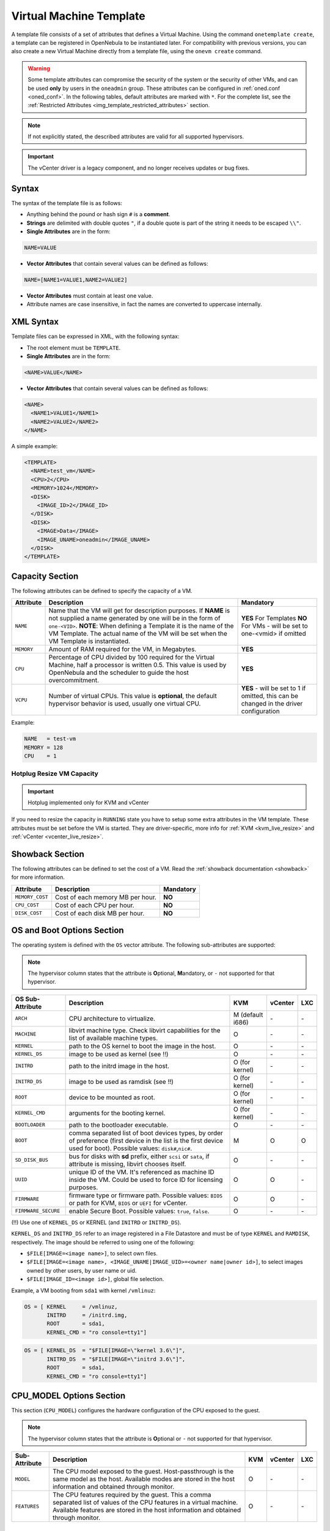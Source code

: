 .. _template:

========================
Virtual Machine Template
========================

A template file consists of a set of attributes that defines a Virtual Machine. Using the command ``onetemplate create``, a template can be registered in OpenNebula to be instantiated later. For compatibility with previous versions, you can also create a new Virtual Machine directly from a template file, using the ``onevm create`` command.

.. warning:: Some template attributes can compromise the security of the system or the security of other VMs, and can be used **only** by users in the ``oneadmin`` group. These attributes can be configured in :ref:`oned.conf <oned_conf>`. In the following tables, default attributes are marked with ``*``. For the complete list, see the :ref:`Restricted Attributes <img_template_restricted_attributes>` section.

.. note:: If not explicitly stated, the described attributes are valid for all supported hypervisors.

.. important:: The vCenter driver is a legacy component, and no longer receives updates or bug fixes.

Syntax
================================================================================

The syntax of the template file is as follows:

-  Anything behind the pound or hash sign ``#`` is a **comment**.
-  **Strings** are delimited with double quotes ``"``, if a double quote is part of the string it needs to be escaped ``\\"``.
-  **Single Attributes** are in the form:

.. code::

    NAME=VALUE

-  **Vector Attributes** that contain several values can be defined as follows:

.. code::

    NAME=[NAME1=VALUE1,NAME2=VALUE2]

-  **Vector Attributes** must contain at least one value.
-  Attribute names are case insensitive, in fact the names are converted to uppercase internally.

XML Syntax
================================================================================

Template files can be expressed in XML, with the following syntax:

-  The root element must be ``TEMPLATE``.
-  **Single Attributes** are in the form:

.. code::

    <NAME>VALUE</NAME>

-  **Vector Attributes** that contain several values can be defined as follows:

.. code::

    <NAME>
      <NAME1>VALUE1</NAME1>
      <NAME2>VALUE2</NAME2>
    </NAME>

A simple example:

.. code::

    <TEMPLATE>
      <NAME>test_vm</NAME>
      <CPU>2</CPU>
      <MEMORY>1024</MEMORY>
      <DISK>
        <IMAGE_ID>2</IMAGE_ID>
      </DISK>
      <DISK>
        <IMAGE>Data</IMAGE>
        <IMAGE_UNAME>oneadmin</IMAGE_UNAME>
      </DISK>
    </TEMPLATE>

.. _template_capacity_section:

Capacity Section
================================================================================

The following attributes can be defined to specify the capacity of a VM.

+------------+----------------------------------------------------------------------------------+------------------------------+
| Attribute  | Description                                                                      | Mandatory                    |
+============+==================================================================================+==============================+
| ``NAME``   | Name that the VM will get for description purposes. If **NAME** is not supplied  | **YES** For Templates **NO** |
|            | a name generated by one will be in the form of ``one-<VID>``. **NOTE**: When     | For VMs - will be set        |
|            | defining a Template it is the name of the VM Template. The actual name of the VM | to one-<vmid> if             |
|            | will be set when the VM Template is instantiated.                                | omitted                      |
+------------+----------------------------------------------------------------------------------+------------------------------+
| ``MEMORY`` | Amount of RAM required for the VM, in Megabytes.                                 | **YES**                      |
+------------+----------------------------------------------------------------------------------+------------------------------+
| ``CPU``    | Percentage of CPU divided by 100 required for the Virtual Machine, half a        | **YES**                      |
|            | processor is written 0.5. This value is used by OpenNebula and the scheduler to  |                              |
|            | guide the host overcommitment.                                                   |                              |
+------------+----------------------------------------------------------------------------------+------------------------------+
| ``VCPU``   | Number of virtual CPUs. This value is **optional**, the default hypervisor       | **YES** - will be set to 1   |
|            | behavior is used, usually one virtual CPU.                                       | if omitted, this can be      |
|            |                                                                                  | changed in the driver        |
|            |                                                                                  | configuration                |
+------------+----------------------------------------------------------------------------------+------------------------------+

Example:

.. code::

      NAME   = test-vm
      MEMORY = 128
      CPU    = 1

Hotplug Resize VM Capacity
--------------------------------------------------------------------------------

.. important:: Hotplug implemented only for KVM and vCenter

If you need to resize the capacity in ``RUNNING`` state you have to setup some extra attributes in the VM template. These attributes must be set before the VM is started. They are driver-specific, more info for :ref:`KVM <kvm_live_resize>` and :ref:`vCenter <vcenter_live_resize>`.

.. _template_showback_section:

Showback Section
================================================================================

The following attributes can be defined to set the cost of a VM. Read the :ref:`showback documentation <showback>` for more information.

+-----------------+----------------------------------+-----------+
| Attribute       | Description                      | Mandatory |
+=================+==================================+===========+
| ``MEMORY_COST`` | Cost of each memory MB per hour. | **NO**    |
+-----------------+----------------------------------+-----------+
| ``CPU_COST``    | Cost of each CPU per hour.       | **NO**    |
+-----------------+----------------------------------+-----------+
| ``DISK_COST``   | Cost of each disk MB per hour.   | **NO**    |
+-----------------+----------------------------------+-----------+

.. _template_os_and_boot_options_section:

OS and Boot Options Section
================================================================================

The operating system is defined with the ``OS`` vector attribute. The following sub-attributes are supported:

.. note:: The hypervisor column states that the attribute is **O**\ ptional, **M**\ andatory, or ``-`` not supported for that hypervisor.

+---------------------+--------------------------------------------------------------------+------------------+---------+---------+
| OS Sub-Attribute    |                            Description                             |       KVM        | vCenter |   LXC   |
+=====================+====================================================================+==================+=========+=========+
| ``ARCH``            | CPU architecture to virtualize.                                    | M (default i686) | \-      | \-      |
+---------------------+--------------------------------------------------------------------+------------------+---------+---------+
| ``MACHINE``         | libvirt machine type. Check libvirt capabilities for the list of   | O                | \-      | \-      |
|                     | available machine types.                                           |                  |         |         |
+---------------------+--------------------------------------------------------------------+------------------+---------+---------+
| ``KERNEL``          | path to the OS kernel to boot the image in the host.               | O                | \-      | \-      |
+---------------------+--------------------------------------------------------------------+------------------+---------+---------+
| ``KERNEL_DS``       | image to be used as kernel (see !!)                                | O                | \-      | \-      |
+---------------------+--------------------------------------------------------------------+------------------+---------+---------+
| ``INITRD``          | path to the initrd image in the host.                              | O (for kernel)   | \-      | \-      |
+---------------------+--------------------------------------------------------------------+------------------+---------+---------+
| ``INITRD_DS``       | image to be used as ramdisk (see !!)                               | O (for kernel)   | \-      | \-      |
+---------------------+--------------------------------------------------------------------+------------------+---------+---------+
| ``ROOT``            | device to be mounted as root.                                      | O (for kernel)   | \-      | \-      |
+---------------------+--------------------------------------------------------------------+------------------+---------+---------+
| ``KERNEL_CMD``      | arguments for the booting kernel.                                  | O (for kernel)   | \-      | \-      |
+---------------------+--------------------------------------------------------------------+------------------+---------+---------+
| ``BOOTLOADER``      | path to the bootloader executable.                                 | O                | \-      | \-      |
+---------------------+--------------------------------------------------------------------+------------------+---------+---------+
| ``BOOT``            | comma separated list of boot devices types, by order of preference | M                | O       | O       |
|                     | (first device in the list is the first device used for boot).      |                  |         |         |
|                     | Possible values: ``disk#``,\ ``nic#``.                             |                  |         |         |
+---------------------+--------------------------------------------------------------------+------------------+---------+---------+
| ``SD_DISK_BUS``     | bus for disks with **sd** prefix, either ``scsi`` or ``sata``,     | O                | \-      | \-      |
|                     | if attribute is missing, libvirt chooses itself.                   |                  |         |         |
+---------------------+--------------------------------------------------------------------+------------------+---------+---------+
| ``UUID``            | unique ID of the VM. It's referenced as machine ID inside the VM.  | O                | O       | \-      |
|                     | Could be used to force ID for licensing purposes.                  |                  |         |         |
+---------------------+--------------------------------------------------------------------+------------------+---------+---------+
| ``FIRMWARE``        | firmware type or firmware path.                                    | O                | O       | \-      |
|                     | Possible values: ``BIOS`` or path for KVM, ``BIOS`` or ``UEFI``    |                  |         |         |
|                     | for vCenter.                                                       |                  |         |         |
+---------------------+--------------------------------------------------------------------+------------------+---------+---------+
| ``FIRMWARE_SECURE`` | enable Secure Boot.                                                | O                | \-      | \-      |
|                     | Possible values: ``true``, ``false``.                              |                  |         |         |
+---------------------+--------------------------------------------------------------------+------------------+---------+---------+

(!!) Use one of ``KERNEL_DS`` or KERNEL (and ``INITRD`` or ``INITRD_DS``).

``KERNEL_DS`` and ``INITRD_DS`` refer to an image registered in a File Datastore and must be of type ``KERNEL`` and ``RAMDISK``, respectively. The image should be referred to using one of the following:

-  ``$FILE[IMAGE=<image name>]``, to select own files.
-  ``$FILE[IMAGE=<image name>, <IMAGE_UNAME|IMAGE_UID>=<owner name|owner id>]``, to select images owned by other users, by user name or uid.
-  ``$FILE[IMAGE_ID=<image id>]``, global file selection.

Example, a VM booting from ``sda1`` with kernel ``/vmlinuz``:

.. code::

    OS = [ KERNEL     = /vmlinuz,
           INITRD     = /initrd.img,
           ROOT       = sda1,
           KERNEL_CMD = "ro console=tty1"]

.. code::

    OS = [ KERNEL_DS  = "$FILE[IMAGE=\"kernel 3.6\"]",
           INITRD_DS  = "$FILE[IMAGE=\"initrd 3.6\"]",
           ROOT       = sda1,
           KERNEL_CMD = "ro console=tty1"]

.. _cpu_model_options_section:

CPU_MODEL Options Section
================================================================================

This section (``CPU_MODEL``) configures the hardware configuration of the CPU exposed to the guest.

.. note:: The hypervisor column states that the attribute is **O**\ ptional or ``-`` not supported for that hypervisor.

+-------------------------+----------------------------------------------------------+-----+---------+---------+
| Sub-Attribute           | Description                                              | KVM | vCenter |   LXC   |
+=========================+==========================================================+=====+=========+=========+
| ``MODEL``               | The CPU model exposed to the guest. Host-passthrough is  | O   | \-      | \-      |
|                         | the same model as the host. Available modes are stored   |     |         |         |
|                         | in the host information and obtained through monitor.    |     |         |         |
+-------------------------+----------------------------------------------------------+-----+---------+---------+
| ``FEATURES``            | The CPU features required by the guest. This a comma     | O   | \-      | \-      |
|                         | separated list of values of the CPU features in a        |     |         |         |
|                         | virtual machine. Available features are stored in        |     |         |         |
|                         | the host information and obtained through monitor.       |     |         |         |
+-------------------------+----------------------------------------------------------+-----+---------+---------+

.. _template_features:

Features Section
================================================================================

This section configures the features enabled for the VM.

.. note:: The hypervisor column states that the attribute is **O**\ ptional, **M**\ andatory, or ``-`` not supported for that hypervisor.

+-------------------------+-------------------------------------------------------------+-----+---------+---------+
| Sub-Attribute           | Description                                                 | KVM | vCenter |   LXC   |
+=========================+=============================================================+=====+=========+=========+
| ``PAE``                 | Physical address extension mode allows 32-bit guests to     | O   | \-      | \-      |
|                         | address more than 4 GB of memory.                           |     |         |         |
+-------------------------+-------------------------------------------------------------+-----+---------+---------+
| ``ACPI``                | Useful for power management, for example, with KVM          | O   | \-      | \-      |
|                         | guests it is required for graceful shutdown to work.        |     |         |         |
+-------------------------+-------------------------------------------------------------+-----+---------+---------+
| ``APIC``                | Enables the advanced programmable IRQ management. Useful    | O   | \-      | \-      |
|                         | for SMP machines.                                           |     |         |         |
+-------------------------+-------------------------------------------------------------+-----+---------+---------+
| ``LOCALTIME``           | The guest clock will be synchronized to the host's          | O   | \-      | \-      |
|                         | configured timezone when booted. Useful for Windows VMs.    |     |         |         |
+-------------------------+-------------------------------------------------------------+-----+---------+---------+
| ``HYPERV``              | Add hyperv extensions to the VM. The options can be         | O   | \-      | \-      |
|                         | configured in the driver configuration, ``HYPERV_OPTIONS``. |     |         |         |
|                         | Also, timers as configured in ``HYPERV_TIMERS`` are added   |     |         |         |
|                         | to the domain clock.                                        |     |         |         |
+-------------------------+-------------------------------------------------------------+-----+---------+---------+
| ``GUEST_AGENT``         | Enables the QEMU Guest Agent communication. This only       | O   | \-      | \-      |
|                         | creates the socket inside the VM, the Guest Agent itself    |     |         |         |
|                         | must be installed and started in the VM.                    |     |         |         |
+-------------------------+-------------------------------------------------------------+-----+---------+---------+
| ``VIRTIO_SCSI_QUEUES``  | Number of queues for the virtio-scsi controller.            | O   | \-      | \-      |
+-------------------------+-------------------------------------------------------------+-----+---------+---------+
| ``VIRTIO_BLK_QUEUES``   | Number of dispatch queues for the virtio-blk driver.        | O   | \-      | \-      |
+-------------------------+-------------------------------------------------------------+-----+---------+---------+
| ``IOTHREADS``           | Number of iothreads for virtio disks. By default threads    | O   | \-      | \-      |
|                         | will be assigned to disk by round robin algorithm. Disk     |     |         |         |
|                         | thread id can be forced by disk ``IOTHREAD`` attribute.     |     |         |         |
+-------------------------+-------------------------------------------------------------+-----+---------+---------+

When setting up the virtio-scsi or virtio-blk queues, you can use the keyword ``auto`` which defaults to the number of vCPUs defined in the Virtual Machine. Also, the virtio-blk queues can be overridden per ``DISK`` so you can enable the multi-queue feature for the selected disks only.

.. code::

    FEATURES = [
        PAE = "yes",
        ACPI = "yes",
        APIC = "no",
        GUEST_AGENT = "yes",
        VIRTIO_SCSI_QUEUES = "auto"
        VIRTIO_BLK_QUEUES = "auto"
    ]


.. _reference_vm_template_disk_section:
.. _template_disks_section:

Disks Section
================================================================================

The disks of a VM are defined with the ``DISK`` vector attribute. You can define as many ``DISK`` attributes as you need. There are three types of disks:

* **Persistent disks**, uses an Image registered in a Datastore mark as persistent.
* **Clone disks**, uses an Image registered in a Datastore. Changes to the images will be discarded. A clone disk can be saved as other image.
* **Volatile disks**, created on-the-fly on the target hosts. Disks are disposed when the VM is shutdown and cannot be saved\_as

Persistent and Clone Disks
--------------------------------------------------------------------------------

.. note:: The hypervisor column states that the attribute is **O**\ ptional, **M**\ andatory, or ``-`` not supported for that hypervisor.

+---------------------------------+-------------------------------------------------------------------------------------------------------------------------------------------+-----------------------------------+-------------------------------------+------------------------------------+
| DISK Sub-Attribute              | Description                                                                                                                               | KVM                               | vCenter                             | LXC                                | 
+=================================+===========================================================================================================================================+===================================+=====================================+====================================+
| ``IMAGE_ID``                    | ID of the Image to use.                                                                                                                   | M (no ``IMAGE``)                  | M (no ``IMAGE``)                    | M (no ``IMAGE``)                   | 
+---------------------------------+-------------------------------------------------------------------------------------------------------------------------------------------+-----------------------------------+-------------------------------------+------------------------------------+
| ``IMAGE``                       | Name of the Image to use.                                                                                                                 | M (no ``IMAGE_ID``)               | M (no ``IMAGE_ID``)                 | M (no ``IMAGE_ID``)                |
+---------------------------------+-------------------------------------------------------------------------------------------------------------------------------------------+-----------------------------------+-------------------------------------+------------------------------------+
| ``IMAGE_UID``                   | To select the IMAGE of a given user by its ``ID``.                                                                                        | O                                 | O                                   | O                                  |
+---------------------------------+-------------------------------------------------------------------------------------------------------------------------------------------+-----------------------------------+-------------------------------------+------------------------------------+
| ``IMAGE_UNAME``                 | To select the IMAGE of a given user by its ``NAME``.                                                                                      | O                                 | O                                   | O                                  |
+---------------------------------+-------------------------------------------------------------------------------------------------------------------------------------------+-----------------------------------+-------------------------------------+------------------------------------+
| ``DEV_PREFIX``                  | Prefix for the emulated device this image will be mounted at. For instance,                                                               | O                                 | O                                   | \-                                 |
|                                 | attribute of the :ref:`Image <img_template>` will be used.                                                                                |                                   |                                     |                                    |
+---------------------------------+-------------------------------------------------------------------------------------------------------------------------------------------+-----------------------------------+-------------------------------------+------------------------------------+
| ``TARGET``                      | Device to map image disk. If set, it will overwrite the default device                                                                    | O                                 | \-                                  | O (where to mount the image inside |
|                                 | ``hd``, ``sd``, or ``vd`` for KVM virtio. If omitted, the dev\_prefix                                                                     |                                   |                                     | the container e.g.: ``/mnt``. Only |
|                                 | mapping.                                                                                                                                  |                                   |                                     | applies for non root devices)      |
+---------------------------------+-------------------------------------------------------------------------------------------------------------------------------------------+-----------------------------------+-------------------------------------+------------------------------------+
| ``DRIVER``                      | Specific image mapping driver.                                                                                                            | O e.g.: ``raw``, ``qcow2``        | \-                                  | \-                                 |
+---------------------------------+-------------------------------------------------------------------------------------------------------------------------------------------+-----------------------------------+-------------------------------------+------------------------------------+
| ``CACHE``                       | Selects the cache mechanism for the disk. Values are ``default``, ``none``,                                                               | O                                 | \-                                  | O (Only for qcow2 disks)           |
|                                 | ``writethrough``, ``writeback``, ``directsync`` and ``unsafe``. More info in                                                              |                                   |                                     |                                    |
|                                 | the `libvirt documentation                                                                                                                |                                   |                                     |                                    |
|                                 | <http://libvirt.org/formatdomain.html#elementsDevices>`__.                                                                                |                                   |                                     |                                    |
+---------------------------------+-------------------------------------------------------------------------------------------------------------------------------------------+-----------------------------------+-------------------------------------+------------------------------------+
| ``READONLY``                    | Set how the image is exposed by the hypervisor.                                                                                           | O e.g.: ``yes``, ``no``. This     | \-                                  | O                                  |
|                                 |                                                                                                                                           | attribute should only be used for |                                     |                                    |
|                                 |                                                                                                                                           | special storage configurations    |                                     |                                    |
+---------------------------------+-------------------------------------------------------------------------------------------------------------------------------------------+-----------------------------------+-------------------------------------+------------------------------------+
| ``IO``                          | Set IO policy. Values are ``threads``, ``native``.                                                                                        | O (Needs qemu 1.1)                | \-                                  | \-                                 |
+---------------------------------+-------------------------------------------------------------------------------------------------------------------------------------------+-----------------------------------+-------------------------------------+------------------------------------+
| ``IOTHREAD``                    | Iothread id used by this disk. Default is round robin. Can be used only if ``IOTHREADS`` > 0.                                             | O (Needs qemu 2.1)                | \-                                  | \-                                 |
+---------------------------------+-------------------------------------------------------------------------------------------------------------------------------------------+-----------------------------------+-------------------------------------+------------------------------------+
| ``VIRTIO_BLK_QUEUES``           | Number of queues for the virtio-blk driver. It can be set for all disks, through the ``FEATURES`` attribute                               | O (Needs qemu 2.1)                | \-                                  | \-                                 |
+---------------------------------+-------------------------------------------------------------------------------------------------------------------------------------------+-----------------------------------+-------------------------------------+------------------------------------+
| ``TOTAL_BYTES_SEC``,            | IO throttling attributes for the disk. They are specified in bytes or IOPS                                                                | O (Needs qemu 1.1)                | \-                                  | O                                  |
| ``READ_BYTES_SEC``,             | (IO Operations) and can be specified for the total (read+write) or specific                                                               |                                   |                                     |                                    |
| ``WRITE_BYTES_SEC``,            | for read or write. Total and read or write can not be used at the same time.                                                              |                                   |                                     |                                    |
| ``TOTAL_IOPS_SEC``,             | By default these parameters are only allowed to be used by oneadmin.                                                                      |                                   |                                     |                                    |
| ``READ_IOPS_SEC``,              |                                                                                                                                           |                                   |                                     |                                    |
| ``WRITE_IOPS_SEC``              |                                                                                                                                           |                                   |                                     |                                    |
+---------------------------------+-------------------------------------------------------------------------------------------------------------------------------------------+-----------------------------------+-------------------------------------+------------------------------------+
| ``TOTAL_BYTES_SEC_MAX``,        | Maximum IO throttling attributes for the disk. They are specified in bytes                                                                | O (Needs qemu 1.1)                | \-                                  | O                                  |
| ``READ_BYTES_SEC_MAX``,         | or IOPS (IO Operations) and can be specified for the total (read+write)                                                                   |                                   |                                     |                                    |
| ``WRITE_BYTES_SEC_MAX``,        | or specific for read or write. Total and read or write can not be used at                                                                 |                                   |                                     |                                    |
| ``TOTAL_IOPS_SEC_MAX``,         | the same time.                                                                                                                            |                                   |                                     |                                    |
| ``READ_IOPS_SEC_MAX``,          | By default these parameters are only allowed to be used by oneadmin.                                                                      |                                   |                                     |                                    |
| ``WRITE_IOPS_SEC_MAX``          |                                                                                                                                           |                                   |                                     |                                    |
+---------------------------------+-------------------------------------------------------------------------------------------------------------------------------------------+-----------------------------------+-------------------------------------+------------------------------------+
| ``TOTAL_BYTES_SEC_MAX_LENGTH``, | Maximum length IO throttling attributes for the disk. They are specified                                                                  | O (Needs qemu 1.1)                | \-                                  | O                                  |
| ``READ_BYTES_SEC_MAX_LENGTH``,  | in bytes or IOPS (IO Operations) and can be specified for the total                                                                       |                                   |                                     |                                    |
| ``WRITE_BYTES_SEC_MAX_LENGTH``, | (read+write) or specific for read or write. Total and read or write can not                                                               |                                   |                                     |                                    |
| ``TOTAL_IOPS_SEC_MAX_LENGTH``,  | be used at the same time.                                                                                                                 |                                   |                                     |                                    |
| ``READ_IOPS_SEC_MAX_LENGTH``,   | By default these parameters are only allowed to be used by oneadmin.                                                                      |                                   |                                     |                                    |
| ``WRITE_IOPS_SEC_MAX_LENGTH``   |                                                                                                                                           |                                   |                                     |                                    |
+---------------------------------+-------------------------------------------------------------------------------------------------------------------------------------------+-----------------------------------+-------------------------------------+------------------------------------+
| ``SIZE_IOPS_SEC``               | Size of IOPS throttling for the disk. This attribute is effective only if one of the TOTAL_IOPS_SEC, READ_IOPS_SEC,                       | O (Needs qemu 1.7)                | \-                                  | \-                                 |
|                                 | WRITE_IOPS_SEC is defined. By default this parameter is only allowed to be used by oneadmin.                                              |                                   |                                     |                                    |
+---------------------------------+-------------------------------------------------------------------------------------------------------------------------------------------+-----------------------------------+-------------------------------------+------------------------------------+
| ``VCENTER_ADAPTER_TYPE``        | Possible values (warning: case-sensitive): lsiLogic, ide, busLogic. More                                                                  | \-                                | O (can be inherited from Datastore) | \-                                 |
|                                 | information `in the VMware documentation <http://pubs.vmware.com/vsphere-60/                                                              |                                   |                                     |                                    |
|                                 | index.jsp#com.vmware.wssdk.apiref.doc/vim.VirtualDiskManager.VirtualDiskAdap                                                              |                                   |                                     |                                    |
|                                 | terType.html>`__.                                                                                                                         |                                   |                                     |                                    |
+---------------------------------+-------------------------------------------------------------------------------------------------------------------------------------------+-----------------------------------+-------------------------------------+------------------------------------+
| ``DISK_TYPE``                   | This is the type of the supporting media for the image. Values:                                                                           | O                                 | M (can be inherited from Datastore) | O                                  |
|                                 | a block device (``BLOCK``) an ISO-9660 file or readonly block device                                                                      |                                   | FILE is the only accepted value     |                                    |
|                                 | (``CDROM``)  or a plain file (``FILE``)                                                                                                   |                                   |                                     |                                    |
+---------------------------------+-------------------------------------------------------------------------------------------------------------------------------------------+-----------------------------------+-------------------------------------+------------------------------------+
| ``VCENTER_DISK_TYPE``           | Possible values (careful with the case): thin, thick, ....  More                                                                          | \-                                | O (can be inherited from Datastore) | \-                                 |
|                                 | information `in the VMware documentation <https://code.vmware.com/doc/preview?id=4206/doc/vim.VirtualDiskManager.VirtualDiskType.html>`__ |                                   |                                     |                                    |
+---------------------------------+-------------------------------------------------------------------------------------------------------------------------------------------+-----------------------------------+-------------------------------------+------------------------------------+
| ``DISCARD``                     | Controls what's done with with trim commands to the disk, the values can be                                                               | O (only with virtio-scsi)         | \-                                  | \-                                 |
|                                 | ``ignore`` or ``discard``.                                                                                                                |                                   |                                     |                                    |
+---------------------------------+-------------------------------------------------------------------------------------------------------------------------------------------+-----------------------------------+-------------------------------------+------------------------------------+
| ``VCENTER_DS_REF``              | vCenter datastore's managed object reference.                                                                                             | \-                                | M (can be inherited from Datastore) | \-                                 |
+---------------------------------+-------------------------------------------------------------------------------------------------------------------------------------------+-----------------------------------+-------------------------------------+------------------------------------+
| ``VCENTER_INSTANCE_ID``         | vCenter instance uuid.                                                                                                                     | \-                               | M (can be inherited from Datastore) | \-                                 |
+---------------------------------+-------------------------------------------------------------------------------------------------------------------------------------------+-----------------------------------+-------------------------------------+------------------------------------+
| ``OPENNEBULA_MANAGED``          | If set to yes, in vCenter this DISK represents a virtual disk that was                                                                    | \-                                | O (can be inherited from Datastore) | \-                                 |
|                                 | imported when a template or wild VM was imported.                                                                                         |                                   |                                     |                                    |
+---------------------------------+-------------------------------------------------------------------------------------------------------------------------------------------+-----------------------------------+-------------------------------------+------------------------------------+

.. _template_volatile_disks_section:

Volatile DISKS
--------------------------------------------------------------------------------

.. note:: The hypervisor column states that the attribute is **O**\ ptional, **M**\ andatory, or ``-`` not supported for that hypervisor.

.. warning:: Not supported on LXC.

+--------------------------+-------------------------------------------------------------------------------------------------------------------------------------------------------------------------------------------------------------------------------------------------+-------------------------------+-----------+
|    DISK Sub-Attribute    |                                                                                                                   Description                                                                                                                   |              KVM              |  vCenter  |
+==========================+=================================================================================================================================================================================================================================================+===============================+===========+
| ``TYPE``                 | Type of the disk: ``swap`` or ``fs``. Type ``swawp`` is not supported in vCenter.                                                                                                                                                               | O                             | O         |
+--------------------------+-------------------------------------------------------------------------------------------------------------------------------------------------------------------------------------------------------------------------------------------------+-------------------------------+-----------+
| ``SIZE``                 | size in MB.                                                                                                                                                                                                                                     | O                             | O         |
+--------------------------+-------------------------------------------------------------------------------------------------------------------------------------------------------------------------------------------------------------------------------------------------+-------------------------------+-----------+
| ``FORMAT``               | Format of the Image: ``raw`` or ``qcow2``.                                                                                                                                                                                                      | M(for fs)                     | M(for fs) |
+--------------------------+-------------------------------------------------------------------------------------------------------------------------------------------------------------------------------------------------------------------------------------------------+-------------------------------+-----------+
| ``DEV_PREFIX``           | Prefix for the emulated device this image                                                                                                                                                                                                       | O                             | O         |
|                          | will be mounted at. For instance, ``hd``,                                                                                                                                                                                                       |                               |           |
|                          | ``sd``. If omitted, the default ``dev_prefix``                                                                                                                                                                                                  |                               |           |
|                          | set in :ref:`oned.conf <oned_conf>` will be used.                                                                                                                                                                                               |                               |           |
+--------------------------+-------------------------------------------------------------------------------------------------------------------------------------------------------------------------------------------------------------------------------------------------+-------------------------------+-----------+
| ``TARGET``               | device to map disk.                                                                                                                                                                                                                             | O                             | O         |
+--------------------------+-------------------------------------------------------------------------------------------------------------------------------------------------------------------------------------------------------------------------------------------------+-------------------------------+-----------+
| ``DRIVER``               | special disk mapping options. KVM: ``raw``, ``qcow2``.                                                                                                                                                                                          | O                             | \-        |
+--------------------------+-------------------------------------------------------------------------------------------------------------------------------------------------------------------------------------------------------------------------------------------------+-------------------------------+-----------+
| ``CACHE``                | Selects the cache mechanism for the disk.                                                                                                                                                                                                       | O                             | \-        |
|                          | Values are ``default``, ``none``,                                                                                                                                                                                                               |                               |           |
|                          | ``writethrough``, ``writeback``,                                                                                                                                                                                                                |                               |           |
|                          | ``directsync`` and ``unsafe``. More info                                                                                                                                                                                                        |                               |           |
|                          | in the                                                                                                                                                                                                                                          |                               |           |
|                          | `libvirt documentation <http://libvirt.org/formatdomain.html#elementsDevices>`__.                                                                                                                                                               |                               |           |
+--------------------------+-------------------------------------------------------------------------------------------------------------------------------------------------------------------------------------------------------------------------------------------------+-------------------------------+-----------+
| ``READONLY``             | Set how the image is exposed by the hypervisor.                                                                                                                                                                                                 | O e.g.: ``yes``, ``no``.      | \-        |
|                          |                                                                                                                                                                                                                                                 | This attribute should only be |           |
|                          |                                                                                                                                                                                                                                                 | used for special storage      |           |
|                          |                                                                                                                                                                                                                                                 | configurations                |           |
+--------------------------+-------------------------------------------------------------------------------------------------------------------------------------------------------------------------------------------------------------------------------------------------+-------------------------------+-----------+
| ``IO``                   | Set IO policy. Values are ``threads``, ``native``.                                                                                                                                                                                              | O                             | \-        |
+--------------------------+-------------------------------------------------------------------------------------------------------------------------------------------------------------------------------------------------------------------------------------------------+-------------------------------+-----------+
| ``TOTAL_BYTES_SEC``,     | IO throttling attributes for the disk. They are specified in bytes or IOPS                                                                                                                                                                      | O                             | \-        |
| ``READ_BYTES_SEC``,      | (IO Operations) and can be specified for the total (read+write) or specific for                                                                                                                                                                 |                               |           |
| ``WRITE_BYTES_SEC``,     | read or write. Total and read or write can not be used at the same time.                                                                                                                                                                        |                               |           |
| ``TOTAL_IOPS_SEC``,      | By default these parameters are only allowed to be used by oneadmin.                                                                                                                                                                            |                               |           |
| ``READ_IOPS_SEC``,       |                                                                                                                                                                                                                                                 |                               |           |
| ``WRITE_IOPS_SEC``,      |                                                                                                                                                                                                                                                 |                               |           |
| ``SIZE_IOPS_SEC``        |                                                                                                                                                                                                                                                 |                               |           |
+--------------------------+-------------------------------------------------------------------------------------------------------------------------------------------------------------------------------------------------------------------------------------------------+-------------------------------+-----------+
| ``VCENTER_ADAPTER_TYPE`` | Possible values (careful with the case): lsiLogic, ide, busLogic. More information `in the VMware documentation <http://pubs.vmware.com/vsphere-60/index.jsp#com.vmware.wssdk.apiref.doc/vim.VirtualDiskManager.VirtualDiskAdapterType.html>`__ | \-                            | O         |
+--------------------------+-------------------------------------------------------------------------------------------------------------------------------------------------------------------------------------------------------------------------------------------------+-------------------------------+-----------+
| ``VCENTER_DISK_TYPE``    | Possible values (careful with the case): thin, thick, .... More information `in the VMware documentation <https://code.vmware.com/doc/preview?id=4206/doc/vim.VirtualDiskManager.VirtualDiskType.html>`__.                                      | \-                            | O         |
+--------------------------+-------------------------------------------------------------------------------------------------------------------------------------------------------------------------------------------------------------------------------------------------+-------------------------------+-----------+

.. _template_disks_device_mapping:

Disks Device Mapping
--------------------------------------------------------------------------------

If the ``TARGET`` attribute is not set for a disk, OpenNebula will automatically assign it using the following precedence, starting with ``dev_prefix + a``:

-  First ``OS`` type Image.
-  Contextualization CDROM.
-  ``CDROM`` type Images.
-  The rest of ``DATABLOCK`` and ``OS`` Images, and ``Volatile`` disks.

Please visit the guide for :ref:`managing images <images>` and the :ref:`image template reference <img_template>` to learn more about the different image types.

You can find a complete description of the contextualization features in the :ref:`contextualization guide <context_overview>`.

The default device prefix ``sd`` can be changed to ``hd`` or other prefix that suits your virtualization hypervisor requirements. You can find more information in the :ref:`daemon configuration guide <oned_conf>`.

This a sample section for disks. There are four disks using the image repository, and two volatile ones. Note that ``fs`` and ``swap`` are generated on-the-fly:

.. code::

    # First OS image, will be mapped to sda. Use image with ID 2
    DISK = [ IMAGE_ID  = 2 ]

    # First DATABLOCK image, mapped to sdb.
    # Use the Image named Data, owned by the user named oneadmin.
    DISK = [ IMAGE        = "Data",
             IMAGE_UNAME  = "oneadmin" ]

    # Second DATABLOCK image, mapped to sdc
    # Use the Image named Results owned by user with ID 7.
    DISK = [ IMAGE        = "Results",
             IMAGE_UID    = 7 ]

    # Third DATABLOCK image, mapped to sdd
    # Use the Image named Experiments owned by user instantiating the VM.
    DISK = [ IMAGE        = "Experiments" ]

    # Volatile filesystem disk, sde
    DISK = [ TYPE   = fs,
             SIZE   = 4096,
             FORMAT = ext3 ]

    # swap, sdf
    DISK = [ TYPE     = swap,
             SIZE     = 1024 ]

Because this VM did not declare a ``CONTEXT`` or any disk using a ``CDROM`` Image, the first ``DATABLOCK`` found is placed right after the OS Image, in ``sdb``. For more information on image management and moving please check the :ref:`Storage guide <sm>`.

.. _template_network_section:

Network Section
================================================================================

.. note:: The hypervisor column states that the attribute is **O**\ ptional, **M**\ andatory, or ``-`` not supported for that hypervisor.



+------------------------+----------------------------------------------------------------------------------------------------------+-----------------------+-----------------------+-----------------------+
| NIC Sub-Attribute      | Description                                                                                              | KVM                   | vCenter               | LXC                   |
+========================+==========================================================================================================+=======================+=======================+=======================+
| ``NETWORK_ID``         | ``ID`` of the network to attach this device, as defined by ``onevnet``. Use if no ``NETWORK``.           | M (No ``NETWORK``)    | M (No ``NETWORK``)    | M (No ``NETWORK``)    |
+------------------------+----------------------------------------------------------------------------------------------------------+-----------------------+-----------------------+-----------------------+
| ``NETWORK``            | Name of the network to use (of those owned by user). Use if no ``NETWORK_ID``.                           | M (No ``NETWORK_ID``) | M (No ``NETWORK_ID``) | M (No ``NETWORK_ID``) |
+------------------------+----------------------------------------------------------------------------------------------------------+-----------------------+-----------------------+-----------------------+
| ``NETWORK_UID``        | To select the ``NETWORK`` of a given user by its ``ID``.                                                 | O                     | O                     | O                     |
+------------------------+----------------------------------------------------------------------------------------------------------+-----------------------+-----------------------+-----------------------+
| ``NETWORK_UNAME``      | To select the ``NETWORK`` of a given user by its ``NAME``.                                               | O                     | O                     | O                     |
+------------------------+----------------------------------------------------------------------------------------------------------+-----------------------+-----------------------+-----------------------+
| ``IP``                 | Request an specific IP from the ``NETWORK``.                                                             | O                     | O                     | O                     |
+------------------------+----------------------------------------------------------------------------------------------------------+-----------------------+-----------------------+-----------------------+
| ``MAC``                | Request an specific HW address from the network interface.                                               | O                     | O                     | O                     |
+------------------------+----------------------------------------------------------------------------------------------------------+-----------------------+-----------------------+-----------------------+
| ``BRIDGE``             | Name of the bridge the network device is going to be attached to.                                        | O                     | O                     | O                     |
+------------------------+----------------------------------------------------------------------------------------------------------+-----------------------+-----------------------+-----------------------+
| ``TARGET``             | Name for the tun device created for the VM.                                                              | O                     | O                     | O                     |
+------------------------+----------------------------------------------------------------------------------------------------------+-----------------------+-----------------------+-----------------------+
| ``SCRIPT``             | Name of a shell script to be executed after creating the tun device for the VM.                          | O                     | O                     | O                     |
+------------------------+----------------------------------------------------------------------------------------------------------+-----------------------+-----------------------+-----------------------+
| ``MODEL``              | Hardware that will emulate this network interface. In KVM you can choose ``virtio`` to select its        | O                     | O                     | \-                    |
|                        | specific virtualization IO framework.                                                                    |                       |                       |                       |
+------------------------+----------------------------------------------------------------------------------------------------------+-----------------------+-----------------------+-----------------------+
| ``FILTER``             | To define a network filtering rule for the interface.                                                    | O                     | O                     | O                     |
+------------------------+----------------------------------------------------------------------------------------------------------+-----------------------+-----------------------+-----------------------+
| ``SECURITY_GROUPS``    | Command separated list of the ids of the security groups to be applied to this interface.                | O                     | \-                    | \-                    |
+------------------------+----------------------------------------------------------------------------------------------------------+-----------------------+-----------------------+-----------------------+
| ``INBOUND_AVG_BW``     | Average bitrate for the interface in kilobytes/second for inbound traffic.                               | O                     | O                     | O                     |
+------------------------+----------------------------------------------------------------------------------------------------------+-----------------------+-----------------------+-----------------------+
| ``INBOUND_PEAK_BW``    | Maximum bitrate for the interface in kilobytes/second for inbound traffic.                               | O                     | O                     | O                     |
+------------------------+----------------------------------------------------------------------------------------------------------+-----------------------+-----------------------+-----------------------+
| ``INBOUND_PEAK_KB``    | Data that can be transmitted at peak speed in kilobytes.                                                 | O                     | \-                    | \-                    |
+------------------------+----------------------------------------------------------------------------------------------------------+-----------------------+-----------------------+-----------------------+
| ``OUTBOUND_AVG_BW``    | Average bitrate for the interface in kilobytes/second for outbound traffic.                              | O                     | O                     | O                     |
+------------------------+----------------------------------------------------------------------------------------------------------+-----------------------+-----------------------+-----------------------+
| ``OUTBOUND_PEAK_BW``   | Maximum bitrate for the interface in kilobytes/second for outbound traffic.                              | O                     | O                     | O                     |
+------------------------+----------------------------------------------------------------------------------------------------------+-----------------------+-----------------------+-----------------------+
| ``OUTBOUND_PEAK_KB``   | Data that can be transmitted at peak speed in kilobytes.                                                 | O                     | \-                    | \-                    |
+------------------------+----------------------------------------------------------------------------------------------------------+-----------------------+-----------------------+-----------------------+
| ``NETWORK_MODE``       | To let the Scheduler pick the VNET if set to `auto`), any other value will be ignored                    | O                     | O                     | O                     |
|                        | By default, the network mode is not set.                                                                 |                       |                       |                       |
+------------------------+----------------------------------------------------------------------------------------------------------+-----------------------+-----------------------+-----------------------+
| ``SCHED_REQUIREMENTS`` | Define the requirement when ``NETWORK_MODE`` is `auto`.                                                  | O                     | O                     | O                     |
+------------------------+----------------------------------------------------------------------------------------------------------+-----------------------+-----------------------+-----------------------+
| ``SCHED_RANK``         | Define the rank when ``NETWORK_MODE`` is `auto`.                                                         | O                     | O                     | O                     |
+------------------------+----------------------------------------------------------------------------------------------------------+-----------------------+-----------------------+-----------------------+
| ``NAME``               | Name of the NIC.                                                                                         | O                     | O                     | O                     |
+------------------------+----------------------------------------------------------------------------------------------------------+-----------------------+-----------------------+-----------------------+
| ``PARENT``             | It is used only on alias, it references the NIC which is alias of.                                       | O                     | O                     | O                     |
+------------------------+----------------------------------------------------------------------------------------------------------+-----------------------+-----------------------+-----------------------+

.. warning:: The ``PORTS`` and ``ICMP`` attributes require the firewall functionality to be configured. Please read the :ref:`firewall configuration guide <firewall>`.

Example, a VM with two NIC's attached to two different networks:

.. code::

    NIC = [ NETWORK_ID = 1 ]

    NIC = [ NETWORK     = "Blue",
            NETWORK_UID = 0 ]

    NIC = [ NETWORK_MODE = "auto",
            SCHED_REQUIREMENTS = "TRAFFIC_TYPE=\"public\"" ]

Example, a VM with two NIC's attached, one is an alias of the other one:

.. code::

    NIC = [ NETWORK = "Test", NAME = "TestName" ]
    NIC_ALIAS = [ NETWORK = "Test", PARENT = "TestName" ]

For more information on setting up virtual networks please check the :ref:`Managing Virtual Networks guide <manage_vnets>`.

.. _nic_default_template:

Network Defaults
--------------------------------------------------------------------------------

You can define a ``NIC_DEFAULT`` attribute with values that will be copied to each new ``NIC``. This is especially useful for an administrator to define configuration parameters, such as ``MODEL``, that final users may not be aware of.

.. code::

    NIC_DEFAULT = [ MODEL = "virtio" ]

.. _io_devices_section:


I/O Devices Section
================================================================================

.. note:: The hypervisor column states that the attribute is **O**\ ptional, **M**\ andatory, or ``-`` not supported for that hypervisor.

The following I/O interfaces can be defined for a VM:

+--------------+---------------------------------------------------------------------------------------+-----+---------+---------+
|  Attribute   | Description                                                                           | KVM | vCenter | LXC     |
+==============+=======================================================================================+=====+=========+=========+
| ``INPUT``    | Define input devices, available sub-attributes:                                       | O   | \-      | \-      |
|              |                                                                                       |     |         |         |
|              | * ``TYPE``: values are ``mouse`` or ``tablet``                                        |     |         |         |
|              | * ``BUS``: values are ``usb``, ``ps2``                                                |     |         |         |
+--------------+---------------------------------------------------------------------------------------+-----+---------+---------+
| ``GRAPHICS`` | Whether the VM should export its graphical display and how, available sub-attributes: | O   | O       | O       |
|              |                                                                                       |     |         |         |
|              +---------------------------------------------------------------------------------------+-----+---------+---------+
|              | * ``TYPE``: values: ``vnc``, ``sdl``, ``spice``.                                      | O   | O       | O (vnc) |
|              +---------------------------------------------------------------------------------------+-----+---------+---------+
|              | * ``LISTEN``: IP to listen on.                                                        | O   | O       | O       |
|              +---------------------------------------------------------------------------------------+-----+---------+---------+
|              | * ``PORT``: port for the VNC server.                                                  | O   | O       | O       |
|              +---------------------------------------------------------------------------------------+-----+---------+---------+
|              | * ``PASSWD``\ :sup:`*`: password for the VNC server.                                  | O   | O       | O       |
|              +---------------------------------------------------------------------------------------+-----+---------+---------+
|              | * ``KEYMAP``: keyboard configuration locale to use in the VNC display.                | O   | O       | \-      |
|              +---------------------------------------------------------------------------------------+-----+---------+---------+
|              | * ``RANDOM_PASSWD``: if "YES", generate a random password for each VM.                | O   | O       | O       |
+--------------+---------------------------------------------------------------------------------------+-----+---------+---------+
| ``VIDEO``    | Defines a custom video device, available sub-attributes:                              | O   | \-      | \-      |
|              |                                                                                       |     |         |         |
|              +---------------------------------------------------------------------------------------+-----+---------+---------+
|              | * ``TYPE``: values: ``none``, ``vnc``, ``cirrus``, and ``virtio``                     | M   | \-      | \-      |
|              +---------------------------------------------------------------------------------------+-----+---------+---------+
|              | * ``IOMMU``: Enables the use of emulated IOMMU by the video device.                   | O   | \-      | \-      |
|              +---------------------------------------------------------------------------------------+-----+---------+---------+
|              | * ``ATS``: Enables Address Translate Service for the device.                          | O   | \-      | \-      |
|              +---------------------------------------------------------------------------------------+-----+---------+---------+
|              | * ``VRAM``: Defines the amount of VRAM for the device, in kB                          | O   | \-      | \-      |
|              +---------------------------------------------------------------------------------------+-----+---------+---------+
|              | * ``RESOLUTION``: The preferred device resolution(ex: "1920x1080", "1280x768")        | O   | \-      | \-      |
+--------------+---------------------------------------------------------------------------------------+-----+---------+---------+

.. note:: Password will be truncated if its length exceeds 8 characters for ``vnc`` or 60 characters for ``spice``.

Example:

.. code::

    GRAPHICS = [
      TYPE    = "vnc",
      LISTEN  = "0.0.0.0",
      PORT    = "5905"]

.. warning:: For the KVM hypervisor the port number is a real one, not the VNC port. So for VNC port 0 you should specify 5900, for port 1, 5901 and so on.

.. warning:: OpenNebula will prevent VNC port collision within a cluster to ensure that a VM can be deployed or migrated to any host in the selected cluster. If the selected port is in use, the VM deployment will fail. If the user does not specify the port variable, OpenNebula will try to assign ``VNC_PORTS[START] + VMID``, or the first lower available port. The ``VNC_PORTS[START]`` is specified inside the ``oned.conf`` file.

.. _template_context:

Context Section
================================================================================

.. note:: The hypervisor column states that the attribute is **O**\ ptional, **M**\ andatory, ``-`` not supported for that hypervisor or OS name where it is mandatory.

Context information is passed to the Virtual Machine via an ISO mounted as a partition. This information can be defined in the VM template in the optional section called Context, with the following attributes:

+-----------------------------------+-------------------------------------------------------------------------------------------------+------------------------------+---------+
| Attribute                         | Description                                                                                     | KVM/LXC                      | vCenter |
+===================================+=================================================================================================+==============================+=========+
| ``VARIABLE``                      | Variables that store values related to this virtual machine or others . The name                | O                            | O       |
|                                   | of the variable is arbitrary (in the example, we use hostname).                                 |                              |         |
+-----------------------------------+-------------------------------------------------------------------------------------------------+------------------------------+---------+
| ``FILES``                         | Space-separated list of paths to include in context device. The location of the files are       | O                            | O       |
|                                   | restricted by the ``CONTEXT_RESTRICTED_DIRS`` in :ref:`oned.conf <oned_conf>`                   |                              |         |
+-----------------------------------+-------------------------------------------------------------------------------------------------+------------------------------+---------+
| ``FILES_DS``                      | Space-separated list of File images to include in context device. (Not supported                | O                            | O       |
|                                   | for vCenter)                                                                                    |                              |         |
+-----------------------------------+-------------------------------------------------------------------------------------------------+------------------------------+---------+
| ``INIT_SCRIPTS``                  | If the VM uses the OpenNebula contextualization package the init.sh file is                     | O                            | O       |
|                                   | executed by default. When the init script added is not called init.sh or more                   |                              |         |
|                                   | than one init script is added, this list contains the scripts to run and the                    |                              |         |
|                                   | order. Ex. "init.sh users.sh mysql.sh"                                                          |                              |         |
+-----------------------------------+-------------------------------------------------------------------------------------------------+------------------------------+---------+
| ``START_SCRIPT``                  | Text of the script executed when the machine boots. It can contain shebang in case it is not    | O                            | O       |
|                                   | a shell script. For example ``START_SCRIPT="yum upgrade"`` or                                   |                              |         |
|                                   | ``START_SCRIPT="choco upgrade all"`` for Bash and PowerShell respectively                       |                              |         |
+-----------------------------------+-------------------------------------------------------------------------------------------------+------------------------------+---------+
| ``START_SCRIPT_BASE64``           | The same as ``START_SCRIPT`` but encoded in Base64.                                             | O                            | O       |
+-----------------------------------+-------------------------------------------------------------------------------------------------+------------------------------+---------+
| ``TARGET``                        | Device to attach the context ISO.                                                               | O                            | \-      |
+-----------------------------------+-------------------------------------------------------------------------------------------------+------------------------------+---------+
| ``DEV_PREFIX``                    | Device prefix for the context ISO, either ``sd``, or ``hd``.                                    | O                            | \-      |
+-----------------------------------+-------------------------------------------------------------------------------------------------+------------------------------+---------+
| ``TOKEN``                         | ``YES`` to create a token.txt file for :ref:`OneGate monitorization                             | O                            | O       |
|                                   | <onegate_usage>`.                                                                               |                              |         |
+-----------------------------------+-------------------------------------------------------------------------------------------------+------------------------------+---------+
| ``ONEGATE_ENDPOINT``              | OpenNebula will automatically add this variable if ``TOKEN`` is ``YES``.                        | O                            | O       |
|                                   | Defaults to ``http://169.254.16.9:5030``. Value loaded from ``/etc/one/oned.conf``              |                              |         |
+-----------------------------------+-------------------------------------------------------------------------------------------------+------------------------------+---------+
| ``REPORT_READY``                  | The VM will send the READY signal to the onegate server. After this, the                        | O                            | O       |
|                                   | VM Template will contain ``READY=YES`` in the ``USER_TEMPLATE`` section                         |                              |         |
+-----------------------------------+-------------------------------------------------------------------------------------------------+------------------------------+---------+
| ``READY_SCRIPT``                  | ``READY=YES`` will only be sent if the script is successfully executed                          | Linux                        | Linux   |
+-----------------------------------+-------------------------------------------------------------------------------------------------+------------------------------+---------+
| ``READY_SCRIPT_PATH``             | Similar to READY_SCRIPT but the script exists in the Guest FS                                   | Linux                        | Linux   |
+-----------------------------------+-------------------------------------------------------------------------------------------------+------------------------------+---------+
| ``NETWORK``                       | ``YES`` to fill automatically the networking parameters for each NIC, used by the               | O                            | O       |
|                                   | :ref:`Contextualization packages <context_overview>`.                                           |                              |         |
+-----------------------------------+-------------------------------------------------------------------------------------------------+------------------------------+---------+
| ``NETCFG_TYPE``                   | Network configuration service inside guest VM responsible for configuring the NICs:             | Linux                        | Linux   |
|                                   | empty (autodetects suitable service inside VM),                                                 |                              |         |
|                                   | ``bsd`` (for FreeBSD network configuration),                                                    |                              |         |
|                                   | ``interfaces`` (for Debian-style configuration via ``/etc/network/interfaces``),                |                              |         |
|                                   | ``netplan`` (for Netplan, set custom Netplan renderer via ``NETCFG_NETPLAN_RENDERER``)          |                              |         |
|                                   | ``networkd`` (for systemd-networkd),                                                            |                              |         |
|                                   | ``nm`` (for NetworkManager),                                                                    |                              |         |
|                                   | ``scripts`` (for legacy Red Hat-style configuration via ``ifcfg-ethX`` files)                   |                              |         |
+-----------------------------------+-------------------------------------------------------------------------------------------------+------------------------------+---------+
| ``NETCFG_NETPLAN_RENDERER``       | Netplan renderer (effective only when ``NETCFG_TYPE=netplan``):                                 | Linux                        | Linux   |
|                                   | empty or ``networkd`` (for systemd-networkd),                                                   |                              |         |
|                                   | ``NetworkManager`` (for NetworkManager)                                                         |                              |         |
+-----------------------------------+-------------------------------------------------------------------------------------------------+------------------------------+---------+
| ``SET_HOSTNAME``                  | This parameter value will be the hostname of the VM.                                            | O                            | O       |
+-----------------------------------+-------------------------------------------------------------------------------------------------+------------------------------+---------+
| ``DNS_HOSTNAME``                  | ``YES`` to set the VM hostname to the reverse dns name (from the first IP)                      | O                            | O       |
+-----------------------------------+-------------------------------------------------------------------------------------------------+------------------------------+---------+
| ``DNS``                           | Specific DNS server for the Virtual Machine.                                                    | O                            | O       |
+-----------------------------------+-------------------------------------------------------------------------------------------------+------------------------------+---------+
| ``ETHx_MAC``                      | Used to find the correct interface.                                                             | O                            | O       |
+-----------------------------------+-------------------------------------------------------------------------------------------------+------------------------------+---------+
| ``ETHx_IP``                       | IPv4 address for the interface.                                                                 | O                            | O       |
+-----------------------------------+-------------------------------------------------------------------------------------------------+------------------------------+---------+
| ``ETHx_IP6``                      | IPv6 address for the interface. Legacy ``ETHx_IPV6`` is also valid.                             | O                            | O       |
+-----------------------------------+-------------------------------------------------------------------------------------------------+------------------------------+---------+
| ``ETHx_IP6_PREFIX_LENGTH``        | IPv6 prefix length for the interface.                                                           | O                            | O       |
+-----------------------------------+-------------------------------------------------------------------------------------------------+------------------------------+---------+
| ``ETHx_IP6_ULA``                  | IPv6 unique local address for the interface                                                     | O                            | O       |
+-----------------------------------+-------------------------------------------------------------------------------------------------+------------------------------+---------+
| ``ETHx_IP6_METRIC``               | ``IP6_METRIC`` value for the IPv6 (default) route associated with this interface.               | Linux                        | Linux   |
+-----------------------------------+-------------------------------------------------------------------------------------------------+------------------------------+---------+
| ``ETHx_IP6_METHOD``               | IPv6 configuration method for the interface inside VM:                                          | O                            | O       |
|                                   | ``static`` (for static address assignment based on context variables),                          |                              |         |
|                                   | ``auto`` (for SLAAC),                                                                           |                              |         |
|                                   | ``dhcp`` (for SLAAC and DHCPv6),                                                                |                              |         |
|                                   | ``disable`` (for disabling IPv6),                                                               |                              |         |
|                                   | ``skip`` (skip IPv6 NIC configuration),                                                         |                              |         |
|                                   | empty defaults to content of ``ETHx_METHOD`` set for IPv4                                       |                              |         |
+-----------------------------------+-------------------------------------------------------------------------------------------------+------------------------------+---------+
| ``ETHx_METHOD``                   | IPv4 configuration method for the interface inside VM:                                          | O                            | O       |
|                                   | empty or ``static`` (for static address assignment based on context variables),                 |                              |         |
|                                   | ``dhcp`` (for DHCPv4),                                                                          |                              |         |
|                                   | ``skip`` (skip IPv4 NIC configuration)                                                          |                              |         |
+-----------------------------------+-------------------------------------------------------------------------------------------------+------------------------------+---------+
| ``ETHx_NETWORK``                  | Network address of the interface.                                                               | O                            | O       |
+-----------------------------------+-------------------------------------------------------------------------------------------------+------------------------------+---------+
| ``ETHx_MASK``                     | Network mask.                                                                                   | O                            | O       |
+-----------------------------------+-------------------------------------------------------------------------------------------------+------------------------------+---------+
| ``ETHx_GATEWAY``                  | Default IPv4 gateway for the interface.                                                         | O                            | O       |
+-----------------------------------+-------------------------------------------------------------------------------------------------+------------------------------+---------+
| ``ETHx_GATEWAY6``                 | Default IPv6 gateway for the interface.                                                         | O                            | O       |
+-----------------------------------+-------------------------------------------------------------------------------------------------+------------------------------+---------+
| ``ETHx_ROUTES``                   | Comma separated list of custom routes for the interface.                                        | O                            | O       |
|                                   | Format: ``<dst_network2> via <gateway1>, <dst_network2> via <gateway2>``                        |                              |         |
+-----------------------------------+-------------------------------------------------------------------------------------------------+------------------------------+---------+
| ``ETHx_MTU``                      | ``MTU`` value for the interface.                                                                | O                            | O       |
+-----------------------------------+-------------------------------------------------------------------------------------------------+------------------------------+---------+
| ``ETHx_METRIC``                   | ``METRIC`` value for the (default) route associated with this interface.                        | O                            | O       |
+-----------------------------------+-------------------------------------------------------------------------------------------------+------------------------------+---------+
| ``ETHx_DNS``                      | DNS for the network.                                                                            | O                            | O       |
+-----------------------------------+-------------------------------------------------------------------------------------------------+------------------------------+---------+
| ``ETHx_ALIASy_MAC``               | Used to find the correct interface.                                                             | O                            | O       |
+-----------------------------------+-------------------------------------------------------------------------------------------------+------------------------------+---------+
| ``ETHx_ALIASy_IP``                | IPv4 address for the alias.                                                                     | O                            | O       |
+-----------------------------------+-------------------------------------------------------------------------------------------------+------------------------------+---------+
| ``ETHx_ALIASy_IP6``               | IPv6 address for the alias. Legacy ``ETHx_ALIASy_IPV6`` is also valid.                          | O                            | O       |
+-----------------------------------+-------------------------------------------------------------------------------------------------+------------------------------+---------+
| ``ETHx_ALIASy_IP6_PREFIX_LENGTH`` | IPv6 prefix length for the alias.                                                               | O                            | O       |
+-----------------------------------+-------------------------------------------------------------------------------------------------+------------------------------+---------+
| ``ETHx_ALIASy_IP6_ULA``           | IPv6 unique local address for the alias.                                                        | O                            | O       |
+-----------------------------------+-------------------------------------------------------------------------------------------------+------------------------------+---------+
| ``ETHx_ALIASy_IP6_METHOD``        | ``IP6_METHOD`` value for the alias.                                                             | \-                           | \-      |
+-----------------------------------+-------------------------------------------------------------------------------------------------+------------------------------+---------+
| ``ETHx_ALIASy_IP6_METRIC``        | ``IP6_METRIC`` value for the alias.                                                             | \-                           | \-      |
+-----------------------------------+-------------------------------------------------------------------------------------------------+------------------------------+---------+
| ``ETHx_ALIASy_NETWORK``           | Network address of the alias.                                                                   | O                            | O       |
+-----------------------------------+-------------------------------------------------------------------------------------------------+------------------------------+---------+
| ``ETHx_ALIASy_MASK``              | Network mask.                                                                                   | O                            | O       |
+-----------------------------------+-------------------------------------------------------------------------------------------------+------------------------------+---------+
| ``ETHx_ALIASy_GATEWAY``           | Default IPv4 gateway for the alias.                                                             | \-                           | \-      |
+-----------------------------------+-------------------------------------------------------------------------------------------------+------------------------------+---------+
| ``ETHx_ALIASy_GATEWAY6``          | Default IPv6 gateway for the alias.                                                             | \-                           | \-      |
+-----------------------------------+-------------------------------------------------------------------------------------------------+------------------------------+---------+
| ``ETHx_ALIASy_MTU``               | ``MTU`` value for the alias.                                                                    | \-                           | \-      |
+-----------------------------------+-------------------------------------------------------------------------------------------------+------------------------------+---------+
| ``ETHx_ALIASy_METHOD``            | ``METHOD`` value for the alias.                                                                 | \-                           | \-      |
+-----------------------------------+-------------------------------------------------------------------------------------------------+------------------------------+---------+
| ``ETHx_ALIASy_METRIC``            | ``METRIC`` value for the alias.                                                                 | \-                           | \-      |
+-----------------------------------+-------------------------------------------------------------------------------------------------+------------------------------+---------+
| ``ETHx_ALIASy_DNS``               | DNS for the alias.                                                                              | \-                           | \-      |
+-----------------------------------+-------------------------------------------------------------------------------------------------+------------------------------+---------+
| ``USERNAME``                      | User to be created in the guest OS. If any password or SSH_PUBLIC_KEY attribute is defined      | Linux                        | Linux   |
|                                   | (see below) it will change this user (defaults to ``root``).                                    |                              |         |
+-----------------------------------+-------------------------------------------------------------------------------------------------+------------------------------+---------+
| ``CRYPTED_PASSWORD_BASE64``       | Crypted password encoded in base64. To be set for the user ``USERNAME``.                        | Linux                        | Linux   |
+-----------------------------------+-------------------------------------------------------------------------------------------------+------------------------------+---------+
| ``PASSWORD_BASE64``               | Password encoded in base64. To be set for the user ``USERNAME``.                                | O                            | O       |
+-----------------------------------+-------------------------------------------------------------------------------------------------+------------------------------+---------+
| ``CRYPTED_PASSWORD``              | Crypted password. To be set for the user ``USERNAME``. This parameter is not                    | Linux                        | Linux   |
|                                   | recommended, use ``CRYPTED_PASSWORD_BASE64`` instead.                                           |                              |         |
+-----------------------------------+-------------------------------------------------------------------------------------------------+------------------------------+---------+
| ``PASSWORD``                      | Password to be set for the user ``USERNAME``. This parameter is not recommended,                | O                            | O       |
|                                   | use ``PASSWORD_BASE64`` instead.                                                                |                              |         |
+-----------------------------------+-------------------------------------------------------------------------------------------------+------------------------------+---------+
| ``SSH_PUBLIC_KEY``                | Key to be added to ``USERNAME`` ``authorized_keys`` file or ``root`` in case                    | O                            | O       |
|                                   | ``USERNAME`` is not set.                                                                        |                              |         |
|                                   | Requires OpenSSH server installed on Windows, user automatically detected. ``USERNAME`` ignored.|                              |         |
+-----------------------------------+-------------------------------------------------------------------------------------------------+------------------------------+---------+
| ``WINADMIN``                      | Set to ``NO`` to treat the Windows user as standard user for setting ``SSH_PUBLIC_KEY``         | Windows                      | Windows |
+-----------------------------------+-------------------------------------------------------------------------------------------------+------------------------------+---------+
| ``SECURETTY``                     | If set to ``NO`` it will disable securetty validation on PAM. If set to ``YES``                 | Linux                        | Linux   |
|                                   | it will restore system defaults. Defaults: LXC -> ``YES``, KVM -> ``NO``.                       |                              |         |
+-----------------------------------+-------------------------------------------------------------------------------------------------+------------------------------+---------+
| ``TIMEZONE``                      | Time zone to set. On Linux, the name must match the zone file name relative to                  | O                            | O       |
|                                   | ``/usr/share/zoneinfo/`` (e.g. ``US/Central``). On Windows, the name must match                 |                              |         |
|                                   | supported zone listed by ``tzutil /l`` (e.g. ``Central Standard Time``)                         |                              |         |
+-----------------------------------+-------------------------------------------------------------------------------------------------+------------------------------+---------+
| ``GROW_ROOTFS``                   | If set to ``NO``, the automatic growing of the root filesystem or disk ``C:`` on Windows will   | O                            | O       |
|                                   | be disabled.                                                                                    |                              |         |
+-----------------------------------+-------------------------------------------------------------------------------------------------+------------------------------+---------+
| ``GROW_FS``                       | Mountpoints on Linux (e.g.: ``/mnt/disk /data``) or drive letters on Windows (e.g.: ``X: Y:``)  | O                            | O       |
|                                   | of all the extra filesystems which should be extended. The rootfs ``/`` on Linux or disk ``C:`` |                              |         |
|                                   | on Windows is implied (automatically added) if ``GROW_ROOTFS`` is left empty or set to ``YES``. |                              |         |
+-----------------------------------+-------------------------------------------------------------------------------------------------+------------------------------+---------+
| ``IGNORE_SWAP``                   | If set to ``YES`` then ``one-contexd`` service will skip auto-mounting of any found swap        | Linux                        | Linux   |
|                                   | devices (this does **not** affect swap defined in ``/etc/fstab``).                              |                              |         |
+-----------------------------------+-------------------------------------------------------------------------------------------------+------------------------------+---------+
| ``RECREATE_RUN``                  | If set to ``YES``, missing directories and files persisted in the image in                      | Linux                        | Linux   |
|                                   | ``/run`` (or ``/var/run``) are restored and copied to the ephemeral ``/run``                    |                              |         |
|                                   | (or ``/var/run``) of the VM instance.                                                           |                              |         |
+-----------------------------------+-------------------------------------------------------------------------------------------------+------------------------------+---------+
| ``EJECT_CDROM``                   | Value ``YES`` will signal to eject the CD with the ``context.sh`` file when                     | Windows                      | \-      |
|                                   | (re)contextualization is finished.                                                              |                              |         |
+-----------------------------------+-------------------------------------------------------------------------------------------------+------------------------------+---------+

.. note::  Limitations apply in vCenter alias for :ref:`attach/detach NIC operations <vcenter_networking_limitations>`.

.. note::   If more than one of the password changing attributes listed above is defined, only the one with highest priority will be applied. The priority is the same as the order of appearance in this table.

The values referred to by ``VARIABLE`` can be defined as:

**Hardcoded values:**

.. code::

       SET_HOSTNAME   = "MAINHOST"

**Using template variables**

``$<template_variable>``: any single value variable of the VM template, for example:

.. code::

          IP_GEN       = "10.0.0.$VMID"
          SET_HOSTNAME = "$NAME"

``$<template_variable>[<attribute>]``: Any single value contained in a multiple value variable in the VM template, for example:

.. code::

          IP_PRIVATE = $NIC[IP]

``$<template_variable>[<attribute>, <attribute2>=<value2>]``: Any single value contained in the variable of the VM template, setting one attribute to discern between multiple variables called the same way, for example:

.. code::

          IP_PUBLIC = "$NIC[IP, NETWORK=\"Public\"]"

**Using Virtual Network template variables**

``$NETWORK[<vnet_attribute>, <NETWORK_ID|NETWORK|NIC_ID>=<vnet_id|vnet_name|nic_id>]``: Any single value variable in the Virtual Network template, for example:

.. code::

          DNS = "$NETWORK[DNS, NETWORK_ID=3]"

.. note:: The network MUST be in use by any of the NICs defined in the template. The vnet\_attribute can be ``TEMPLATE`` to include the whole vnet template in XML (base64 encoded).

**Using Image template variables**

``$IMAGE[<image_attribute>, <IMAGE_ID|IMAGE>=<img_id|img_name>]``: Any single value variable in the Image template, for example:

.. code::

          root = "$IMAGE[ROOT_PASS, IMAGE_ID=0]"

.. note:: The image MUST be in use by any of the DISKs defined in the template. The image\_attribute can be ``TEMPLATE`` to include the whole image template in XML (base64 encoded).

**Using User template variables**

``$USER[<user_attribute>]``: Any single value variable in the user (owner of the VM) template, for example:

.. code::

          ssh_key = "$USER[SSH_KEY]"

.. note:: The user\_attribute can be ``TEMPLATE`` to include the whole user template in XML (base64 encoded).

**Pre-defined variables**, apart from those defined in the template you can use:

- ``$UID``, the uid of the VM owner.
- ``$UNAME``, the name of the VM owner.
- ``$GID``, the id of the VM owner's group.
- ``$GNAME``, the name of the VM owner's group.
- ``$TEMPLATE``, the whole template in XML format and encoded in base64.

``FILES_DS``, each file must be registered in a ``FILE_DS`` datastore and has to be of type ``CONTEXT``. Use the following to select files from Files Datastores:

- ``$FILE[IMAGE=<image name>]``, to select own files.
- ``$FILE[IMAGE=<image name>, <IMAGE_UNAME|IMAGE_UID>=<owner name|owner id>]``, to select images owned by other users, by user name or UID.
- ``$FILE[IMAGE_ID=<image id>]``, global file selection.

Example:

.. code::

    CONTEXT = [
      SET_HOSTNAME = "MAINHOST",
      IP_PRIVATE   = "$NIC[IP]",
      DNS          = "$NETWORK[DNS, NAME=\"Public\"]",
      IP_GEN       = "10.0.0.$VMID",
      FILES        = "/service/init.sh /service/certificates /service/service.conf",
      FILES_DS     = "$FILE[IMAGE_ID=34] $FILE[IMAGE=\"kernel\"]",
      TARGET       = "sdc"
    ]

.. _template_placement_section:

Placement Section
================================================================================

The following attributes sets placement constraints and preferences for the VM, valid for all hypervisors:

+-------------------------------+---------------------------------------------------------------------------------------------------+
| Attribute                     | Description                                                                                       |
+===============================+===================================================================================================+
| ``SCHED_REQUIREMENTS``        | Boolean expression that rules out provisioning hosts from list of machines suitable to run this   |
|                               | VM.                                                                                               |
+-------------------------------+---------------------------------------------------------------------------------------------------+
| ``SCHED_RANK``                | This field sets which attribute will be used to sort the suitable hosts for this VM. Basically,   |
|                               | it defines which hosts are *more suitable* than others.                                           |
+-------------------------------+---------------------------------------------------------------------------------------------------+
| ``SCHED_DS_REQUIREMENTS``     | Boolean expression that rules out entries from the pool of datastores suitable to run this VM.    |
+-------------------------------+---------------------------------------------------------------------------------------------------+
| ``SCHED_DS_RANK``             | States which attribute will be used to sort the suitable datastores for this VM. Basically, it    |
|                               | defines which datastores are more suitable than others.                                           |
+-------------------------------+---------------------------------------------------------------------------------------------------+
| ``USER_PRIORITY``             | Alter the standard FIFO ordering to dispatch VMs. VMs with a higher USER_PRIORITY will be         |
|                               | dispatched first.                                                                                 |
+-------------------------------+---------------------------------------------------------------------------------------------------+

Example:

.. code::

    SCHED_REQUIREMENTS    = "CPUSPEED > 1000"
    SCHED_RANK            = "FREE_CPU"
    SCHED_DS_REQUIREMENTS = "NAME=GoldenCephDS"
    SCHED_DS_RANK         = FREE_MB

Requirement Expression Syntax
--------------------------------------------------------------------------------

The syntax of the requirement expressions is defined as:

.. code::

      stmt::= expr';'
      expr::= VARIABLE '=' NUMBER
            | VARIABLE '!=' NUMBER
            | VARIABLE '>' NUMBER
            | VARIABLE '<' NUMBER
            | VARIABLE '@>' NUMBER
            | VARIABLE '=' STRING
            | VARIABLE '!=' STRING
            | VARIABLE '@>' STRING
            | expr '&' expr
            | expr '|' expr
            | '!' expr
            | '(' expr ')'

Each expression is evaluated to 1 (TRUE) or 0 (FALSE). Only those hosts for which the requirement expression is evaluated to TRUE will be considered to run the VM.

Logical operators work as expected ( less '<', greater '>', '&' AND, '\|' OR, '!' NOT), '=' means equals with numbers (floats and integers). When you use '=' operator with strings, it performs a shell wildcard pattern matching. Additionally the '@>' operator means *contains*, if the variable evaluates to an array the expression will be true if that array contains the given number or string (or any string that matches the provided pattern).

Any variable included in the Host template or its Cluster template can be used in the requirements. You may also use an XPath expression to refer to the attribute.

There is a special variable, ``CURRENT_VMS``, that can be used to deploy VMs in a Host where other VMs are (not) running. It can be used only with the operators '=' and '!='.

Examples:

.. code::

    # Only aquila hosts (aquila0, aquila1...), note the quotes
    SCHED_REQUIREMENTS = "NAME = \"aquila*\""

    # Only those resources with more than 60% of free CPU
    SCHED_REQUIREMENTS = "FREE_CPU > 60"

    # Deploy only in the Host where VM 5 is running. Two different forms:
    SCHED_REQUIREMENTS = "CURRENT_VMS = 5"
    SCHED_REQUIREMENTS = "\"HOST/VMS/ID\" @> 5"

    # Deploy in any Host, except the ones where VM 5 or VM 7 are running
    SCHED_REQUIREMENTS = "(CURRENT_VMS != 5) & (CURRENT_VMS != 7)"

    # Use any datastore that is in cluster 101 (it list of cluster IDs contains 101)
    SCHED_DS_REQUIREMENTS = "\"CLUSTERS/ID\" @> 101"

.. warning:: If using OpenNebula's default match-making scheduler in a hypervisor heterogeneous environment, it is a good idea to add an extra line like the following to the VM template to ensure its placement in a specific hypervisor.

.. code::

    SCHED_REQUIREMENTS = "HYPERVISOR=\"vcenter\""

.. warning:: Template variables can be used in the SCHED\_REQUIREMENTS section.

-  ``$<template_variable>``: any single value variable of the VM template.
-  ``$<template_variable>[<attribute>]``: Any single value contained in a multiple value variable in the VM template.
-  ``$<template_variable>[<attribute>, <attribute2>=<value2>]``: Any single value contained in a multiple value variable in the VM template, setting one attribute to discern between multiple variables called the same way.

For example, if you have a custom probe that generates a MACS attribute for the hosts, you can do short of a MAC pinning, so only VMs with a given MAC runs in a given host.

.. code::

    SCHED_REQUIREMENTS = "MAC=\"$NIC[MAC]\""

.. _template_rank:

Rank Expression Syntax
--------------------------------------------------------------------------------

The syntax of the rank expressions is defined as:

.. code::

      stmt::= expr';'
      expr::= VARIABLE
            | NUMBER
            | expr '+' expr
            | expr '-' expr
            | expr '*' expr
            | expr '/' expr
            | '-' expr
            | '(' expr ')'

Rank expressions are evaluated using each host information. '+', '-', '\*', '/' and '-' are arithmetic operators. The rank expression is calculated using floating point arithmetic, and then rounded to an integer value.

.. warning:: The rank expression is evaluated for each host, those hosts with a higher rank are used first to start the VM. The rank policy must be implemented by the scheduler. Check the configuration guide to configure the scheduler.

.. warning:: Similar to the requirements attribute, any number (integer or float) attribute defined for the host can be used in the rank attribute.

Examples:

.. code::

    # First those resources with a higher Free CPU
      SCHED_RANK = "FREE_CPU"

    # Consider also the CPU temperature
      SCHED_RANK = "FREE_CPU * 100 - TEMPERATURE"

vCenter Section
================================================================================

.. tip:: 
  For more information about vCenter attributes, see also the :ref:`vCenter Specifics Section <vm_template_definition_vcenter>`.


.. _template_requirement_expression_syntax:

Predefined Host Attributes
--------------------------------------------------------------------------------

There are some predefined Host attributes that can be used in the requirements and rank expressions, valid for all hypervisors:

+-----------------+--------------------------------------------------------------------------------------------------------------------------------------------------------------------------------------+
|    Attribute    |  Description                                                                                                                                                                         |
+=================+======================================================================================================================================================================================+
| ``NAME``        | Hostname.                                                                                                                                                                            |
+-----------------+--------------------------------------------------------------------------------------------------------------------------------------------------------------------------------------+
| ``MAX_CPU``     | Total CPU in the host, in (# cores * 100).                                                                                                                                           |
+-----------------+--------------------------------------------------------------------------------------------------------------------------------------------------------------------------------------+
| ``CPU_USAGE``   | Allocated used CPU in (# cores * 100). This value is the sum of all the CPU requested by VMs running on the host, and is updated instantly each time a VM is deployed or undeployed. |
+-----------------+--------------------------------------------------------------------------------------------------------------------------------------------------------------------------------------+
| ``FREE_CPU``    | Real free CPU in (# cores * 100), as returned by the probes. This value is updated each monitorization cycle.                                                                        |
+-----------------+--------------------------------------------------------------------------------------------------------------------------------------------------------------------------------------+
| ``USED_CPU``    | Real used CPU in (# cores * 100), as returned by the probes. USED_CPU = MAX_CPU - FREE_CPU. This value is updated each monitorization cycle.                                         |
+-----------------+--------------------------------------------------------------------------------------------------------------------------------------------------------------------------------------+
| ``MAX_MEM``     | Total memory in the host, in KB.                                                                                                                                                     |
+-----------------+--------------------------------------------------------------------------------------------------------------------------------------------------------------------------------------+
| ``MEM_USAGE``   | Allocated used memory in KB. This value is the sum of all the memory requested by VMs running on the host, and is updated instantly each time a VM is deployed or undeployed.        |
+-----------------+--------------------------------------------------------------------------------------------------------------------------------------------------------------------------------------+
| ``FREE_MEMORY`` | Real free memory in KB, as returned by the probes. This value is updated each monitorization cycle.                                                                                  |
+-----------------+--------------------------------------------------------------------------------------------------------------------------------------------------------------------------------------+
| ``USED_MEMORY`` | Real used memory in KB, as returned by the probes. USED_MEMORY = MAX_MEM - FREE_MEMORY. This value is updated each monitorization cycle.                                             |
+-----------------+--------------------------------------------------------------------------------------------------------------------------------------------------------------------------------------+
| ``RUNNING_VMS`` | Number of VMs deployed on this host.                                                                                                                                                 |
+-----------------+--------------------------------------------------------------------------------------------------------------------------------------------------------------------------------------+
| ``HYPERVISOR``  | Hypervisor name.                                                                                                                                                                     |
+-----------------+--------------------------------------------------------------------------------------------------------------------------------------------------------------------------------------+

You can execute ``onehost show <id> -x`` to see all the attributes and their values.

.. note:: Check the :ref:`Monitoring Subsystem <devel-im>` guide to find out how to extend the information model and add any information probe to the Hosts.

.. _template_raw_section:

Hypervisor Section
================================================================================

You can also tune several low-level hypervisor attributes.

The ``RAW`` attribute (optional) section of the VM template is used pass VM information directly to the underlying hypervisor. Anything placed in the data attribute gets passed straight to the hypervisor unmodified.

+-------------------+-------------------------------------------------------------------------------------------+-----+---------+-----+
| Attribute         | Description                                                                               | KVM | vCenter | LXC |
+===================+===========================================================================================+=====+=========+=====+
| ``TYPE``          | Possible values are: ``kvm``, ``lxc``, ``vmware``.                                        | O   | \-      | O   |
+-------------------+-------------------------------------------------------------------------------------------+-----+---------+-----+
| ``VALIDATE``      | Validate DATA against XML schema, possible values ``yes``, ``no``. Default value ``yes``. | O   | \-      | \-  |
+-------------------+-------------------------------------------------------------------------------------------+-----+---------+-----+
| ``DATA``          | Raw data to be passed directly to the hypervisor.                                         | O   | \-      | O   |
+-------------------+-------------------------------------------------------------------------------------------+-----+---------+-----+
| ``DATA_VMX``      | Raw data to be added directly to the ``.vmx`` file.                                       | \-  | O       | \-  |
+-------------------+-------------------------------------------------------------------------------------------+-----+---------+-----+

Example:

.. code::

       RAW = [
           type = "kvm",
           validate = "yes",
           data = "<devices><serial type=\"pty\"><source path=\"/dev/pts/5\"/><target port=\"0\"/></serial><console type=\"pty\" tty=\"/dev/pts/5\"><source path=\"/dev/pts/5\"/><target port=\"0\"/></console></devices>"
       ]

.. code::

       RAW = [
           type = "lxc",
           data = "boot.autostart": "true", "limits.processes": "10000"
       ]

.. _emulator_override:

Additionally the following can be also set for KVM

+-------------------+---------------------------------------------------+
| Attribute         |                    Description                    |
+===================+===================================================+
| ``EMULATOR``      | Path to the emulator binary to use with this VM.  |
+-------------------+---------------------------------------------------+

Example:

.. code::

       EMULATOR="/usr/bin/qemu-system-aarch64"

.. _template_restricted_attributes:

Restricted Attributes
================================================================================

All the **default** restricted attributes to users in the oneadmin group are summarized in:

* ``CONTEXT/FILES``
* ``NIC/VLAN_ID``
* ``NIC/BRIDGE``
* ``NIC/FILTER``
* ``NIC/FILTER_IP_SPOOFING``
* ``NIC/FILTER_MAC_SPOOFING``
* ``NIC/INBOUND_AVG_BW``
* ``NIC/INBOUND_PEAK_BW``
* ``NIC/INBOUND_PEAK_KB``
* ``NIC/OUTBOUND_AVG_BW``
* ``NIC/OUTBOUND_PEAK_BW``
* ``NIC/OUTBOUND_PEAK_KB``
* ``NIC/OPENNEBULA_MANAGED``
* ``NIC/VCENTER_INSTANCE_ID``
* ``NIC/VCENTER_NET_REF``
* ``NIC/VCENTER_PORTGROUP_TYPE``
* ``NIC/EXTERNAL``
* ``NIC_ALIAS/MAC``
* ``NIC_ALIAS/VLAN_ID``
* ``NIC_ALIAS/BRIDGE``
* ``NIC_ALIAS/INBOUND_AVG_BW``
* ``NIC_ALIAS/INBOUND_PEAK_BW``
* ``NIC_ALIAS/INBOUND_PEAK_KB``
* ``NIC_ALIAS/OUTBOUND_AVG_BW``
* ``NIC_ALIAS/OUTBOUND_PEAK_BW``
* ``NIC_ALIAS/OUTBOUND_PEAK_KB``
* ``NIC_ALIAS/OPENNEBULA_MANAGED``
* ``NIC_ALIAS/VCENTER_INSTANCE_ID``
* ``NIC_ALIAS/VCENTER_NET_REF``
* ``NIC_ALIAS/VCENTER_PORTGROUP_TYPE``
* ``NIC_DEFAULT/MAC``
* ``NIC_DEFAULT/VLAN_ID``
* ``NIC_DEFAULT/BRIDGE``
* ``NIC_DEFAULT/FILTER``
* ``NIC_DEFAULT/EXTERNAL``
* ``DISK/TOTAL_BYTES_SEC``
* ``DISK/TOTAL_BYTES_SEC_MAX_LENGTH``
* ``DISK/TOTAL_BYTES_SEC_MAX``
* ``DISK/READ_BYTES_SEC``
* ``DISK/READ_BYTES_SEC_MAX_LENGTH``
* ``DISK/READ_BYTES_SEC_MAX``
* ``DISK/WRITE_BYTES_SEC``
* ``DISK/WRITE_BYTES_SEC_MAX_LENGTH``
* ``DISK/WRITE_BYTES_SEC_MAX``
* ``DISK/TOTAL_IOPS_SEC``
* ``DISK/TOTAL_IOPS_SEC_MAX_LENGTH``
* ``DISK/TOTAL_IOPS_SEC_MAX``
* ``DISK/READ_IOPS_SEC``
* ``DISK/READ_IOPS_SEC_MAX_LENGTH``
* ``DISK/READ_IOPS_SEC_MAX``
* ``DISK/WRITE_IOPS_SEC``
* ``DISK/WRITE_IOPS_SEC_MAX_LENGTH``
* ``DISK/WRITE_IOPS_SEC_MAX``
* ``DISK/SIZE_IOPS_SEC``
* ``DISK/OPENNEBULA_MANAGED``
* ``DISK/VCENTER_DS_REF``
* ``DISK/VCENTER_INSTANCE_ID``
* ``DISK/SIZE``
* ``DISK/ORIGINAL_SIZE``
* ``DISK/SIZE_PREV``
* ``DEPLOY_ID``
* ``CPU_COST``
* ``MEMORY_COST``
* ``DISK_COST``
* ``PCI``
* ``EMULATOR``
* ``RAW``
* ``USER_PRIORITY``
* ``USER_INPUTS/CPU``
* ``USER_INPUTS/MEMORY``
* ``USER_INPUTS/VCPU``
* ``VCENTER_VM_FOLDER``
* ``VCENTER_ESX_HOST``
* ``TOPOLOGY/PIN_POLICY``
* ``TOPOLOGY/HUGEPAGE_SIZE``

These attributes can be configured in :ref:`oned.conf <oned_conf>`.

.. _template_user_inputs:

User Inputs
================================================================================

``USER_INPUTS`` provides the template creator with the possibility to dynamically ask the user instantiating the template for dynamic values that must be defined.

.. code::

    USER_INPUTS = [
      BLOG_TITLE="M|text|Blog Title",
      MYSQL_PASSWORD="M|password|MySQL Password",
      INIT_HOOK="M|text64|You can write a script that will be run on startup",
      <VAR>="M|<type>|<desc>"
    ]

    CONTEXT=[
      BLOG_TITLE="$BLOG_TITLE",
      MYSQL_PASSWORD="$MYSQL_PASSWORD" ]

Note that the ``CONTEXT`` references the variables defined in the ``USER_INPUTS`` so the value is injected into the VM.

Valid ``types``:

+-----------------+-----------------------------------------------------------------+--------------------------------------------------------+
| Types           | Value                                                           | Description                                            |
+=================+=================================================================+========================================================+
| text            | <VAR>="M|text| <desc>| | <default>"                             | A string                                               |
+-----------------+-----------------------------------------------------------------+--------------------------------------------------------+
| text64          | <VAR>="M|text64| <desc>| | <default>"                           | text64 will encode the user's response in Base64       |
+-----------------+-----------------------------------------------------------------+--------------------------------------------------------+
| password        | <VAR>="M|password| <desc>"                                      |                                                        |
+-----------------+-----------------------------------------------------------------+--------------------------------------------------------+
| number          | <VAR>="M|number| <desc>| | <default>"                           | An integer                                             |
+-----------------+-----------------------------------------------------------------+--------------------------------------------------------+
| float           | <VAR>="M|number-float| <desc>| | <default>"                     | A float                                                |
+-----------------+-----------------------------------------------------------------+--------------------------------------------------------+
| range           | <VAR>="M|range| <desc>|<min>..<max>| <default>"                 | A range of integers                                    |
+-----------------+-----------------------------------------------------------------+--------------------------------------------------------+
| range (float)   | <VAR>="M|range-float| <desc>|<min>..<max>|<default>"            | A range of floats                                      |
+-----------------+-----------------------------------------------------------------+--------------------------------------------------------+
| list            | <VAR>="M|list| <desc>|<v1>,<v2>,<v3>|<default>"                 | A list                                                 |
+-----------------+-----------------------------------------------------------------+--------------------------------------------------------+
| list-multiple   | <VAR>="M|list-multiple| <desc>|<v1>,<v2>,<v3>|<default>|"       | A list with multiple values                            |
+-----------------+-----------------------------------------------------------------+--------------------------------------------------------+
| boolean         | <VAR>="M|boolean| <desc>| | <default>"                          | Yes or not                                             |
+-----------------+-----------------------------------------------------------------+--------------------------------------------------------+
| fixed           | <VAR>="M|fixed| <desc>| | <value>"                              | A fixed value, cannot be changed.                      |
+-----------------+-----------------------------------------------------------------+--------------------------------------------------------+

There is the possibility of making the USER_INPUT mandatory or not. If it is mandatory, we will see a letter 'M' but if it is not mandatory a letter 'O' will appear.
Example:

- <VAR>="M|.... This is mandatory
- <VAR>="O|.... This is not mandatory

In Sunstone, the ``USER_INPUTS`` can be ordered with the mouse.

|user_inputs|

.. _template_schedule_actions:

Schedule actions Section
================================================================================

The following attributes can used to define punctual or relative actions for the VM.

+---------------+--------------------------------------------------------------------------------------------------------------------------------------------------------------------------------+
|   Attribute   | Description                                                                                                                                                                    |
+===============+================================================================================================================================================================================+
| ``TIME``      | Time in seconds to start the action. Can be defined as relative value ``+sec`` from the VM start, OpenNebula computes and stores absolute value.                               |
+---------------+--------------------------------------------------------------------------------------------------------------------------------------------------------------------------------+
| ``WARNING``   | Time in seconds (can be relative ``+sec`` from the VM start), when the CLI and Sunstone will highlight the action, because it will be executed soon.                           |
+---------------+--------------------------------------------------------------------------------------------------------------------------------------------------------------------------------+
| ``REPEAT``    | Define the granularity of the action [ WEEKLY = 0 , MONTHLY = 1 , YEARLY = 2 , HOURLY = 3 ].                                                                                   |
+---------------+--------------------------------------------------------------------------------------------------------------------------------------------------------------------------------+
| ``DAYS``      | Sets the frequency for recurring actions. The specific values depends on the REPEAT mode, i.e. for yearly periods DAYS="1,365" would mean the first and last day of the  year. |
+---------------+--------------------------------------------------------------------------------------------------------------------------------------------------------------------------------+
| ``ACTION``    | The action that will be executed.                                                                                                                                              |
+---------------+--------------------------------------------------------------------------------------------------------------------------------------------------------------------------------+
| ``ARGS``      | Additional arguments for the action (no need to define the VM_ID)                                                                                                              |
+---------------+--------------------------------------------------------------------------------------------------------------------------------------------------------------------------------+
| ``END_TYPE``  | When the users want end the action [ NEVER = 0 , NUMBER OF REPETITIONS = 1 , DATE = 2 ].                                                                                       |
+---------------+--------------------------------------------------------------------------------------------------------------------------------------------------------------------------------+
| ``END_VALUE`` | The value for END_TYPE attribute, can be a number or a date.                                                                                                                   |
+---------------+--------------------------------------------------------------------------------------------------------------------------------------------------------------------------------+

Example:

.. code::

    SCHED_ACTION=[
        ACTION="suspend",
        DAYS="1,5",
        END_TYPE="1",
        END_VALUE="5",
        ID="0",
        REPEAT="0",
        TIME="1537653600",
        WARNING="1537567200" ]

.. |user_inputs| image:: /images/sunstone_user_inputs.png

.. _numa_topology_section:

NUMA topology Section
================================================================================

The following attributes can use to define a NUMA topology for the VM.

+--------------------+-----------------------------------------------------------------------+
+ TOPOLOGY attribute | Description                                                           |
+====================+=======================================================================+
| ``PIN_POLICY``     | vCPU pinning preference: ``CORE``, ``THREAD``, ``SHARED``, ``NONE``.  |
+--------------------+-----------------------------------------------------------------------+
| ``SOCKETS``        | Number of sockets or NUMA nodes.                                      |
+--------------------+-----------------------------------------------------------------------+
| ``CORES``          | Number of cores per node.                                             |
+--------------------+-----------------------------------------------------------------------+
| ``THREADS``        | Number of threads per core.                                           |
+--------------------+-----------------------------------------------------------------------+
| ``HUGEPAGE_SIZE``  | Size of the hugepages (MB). If not defined no hugepages will be used. |
+--------------------+-----------------------------------------------------------------------+
| ``MEMORY_ACCESS``  | Control if the memory is to be mapped ``shared`` or ``private``.      |
+--------------------+-----------------------------------------------------------------------+

Example:

.. code::

   TOPOLOGY = [
     HUGEPAGE_SIZE = "2",
     MEMORY_ACCESS = "shared",
     NUMA_NODES    = "2",
     PIN_POLICY    = "THREAD" ]

Asymmetric NUMA configurations, i.e. not distributing the VM resources evenly across the nodes, can be defined manually setting the ``NUMA_NODE`` attribute:

+---------------------+---------------------------------------------------------------------+
+ NUMA_NODE attribute | Description                                                         |
+=====================+=====================================================================+
| ``MEMORY``          | Memory allocated in the node, in MB.                                |
+---------------------+---------------------------------------------------------------------+
| ``TOTAL_CPUS``      | Total number of CPU units, CORE*THREADS.                            |
+---------------------+---------------------------------------------------------------------+

For example:

.. code::

   TOPOLOGY = [ PIN_POLICY = CORE, SOCKETS = 2 ]

   NUMA_NODE = [ MEMORY = 1024, TOTAL_CPUS = 2 ]
   NUMA_NODE = [ MEMORY = 2048, TOTAL_CPUS = 4 ]

Please :ref:`check the NUMA guide <numa>` for more information.

.. _sunstone_template_section:

Sunstone Section
================================================================================

The following attributes are used to display elements in Sunstone:

+--------------------+---------------------------------------------------------------------+
| Attribute          | Description                                                         |
+====================+=====================================================================+
| ``NETWORK_ALIAS``  | Disable interface network type (alias)                              |
+--------------------+---------------------------------------------------------------------+
| ``NETWORK_AUTO``   | Disable interface network selection (Automatic selection)           |
+--------------------+---------------------------------------------------------------------+
| ``NETWORK_RDP``    | Disable interface network RDP connection (active)                   |
+--------------------+---------------------------------------------------------------------+
| ``NETWORK_SSH``    | Disable interface network SSH connection (active)                   |
+--------------------+---------------------------------------------------------------------+
| ``NETWORK_SELECT`` | Disable Network selection for VM on instantiation.                  |
+--------------------+---------------------------------------------------------------------+

For example:

.. code::

  SUNSTONE = [
    NETWORK_ALIAS = "yes",
    NETWORK_AUTO = "no",
    NETWORK_RDP = "yes",
    NETWORK_SSH = "yes"
  ]

|sunstone_network_options|

|sunstone_network_options-2|

|sunstone_network_options-3|

.. |sunstone_network_options| image:: /images/sunstone_network_options.png
.. |sunstone_network_options-2| image:: /images/sunstone_network_options-2.png
.. |sunstone_network_options-3| image:: /images/sunstone_network_options-3.png
